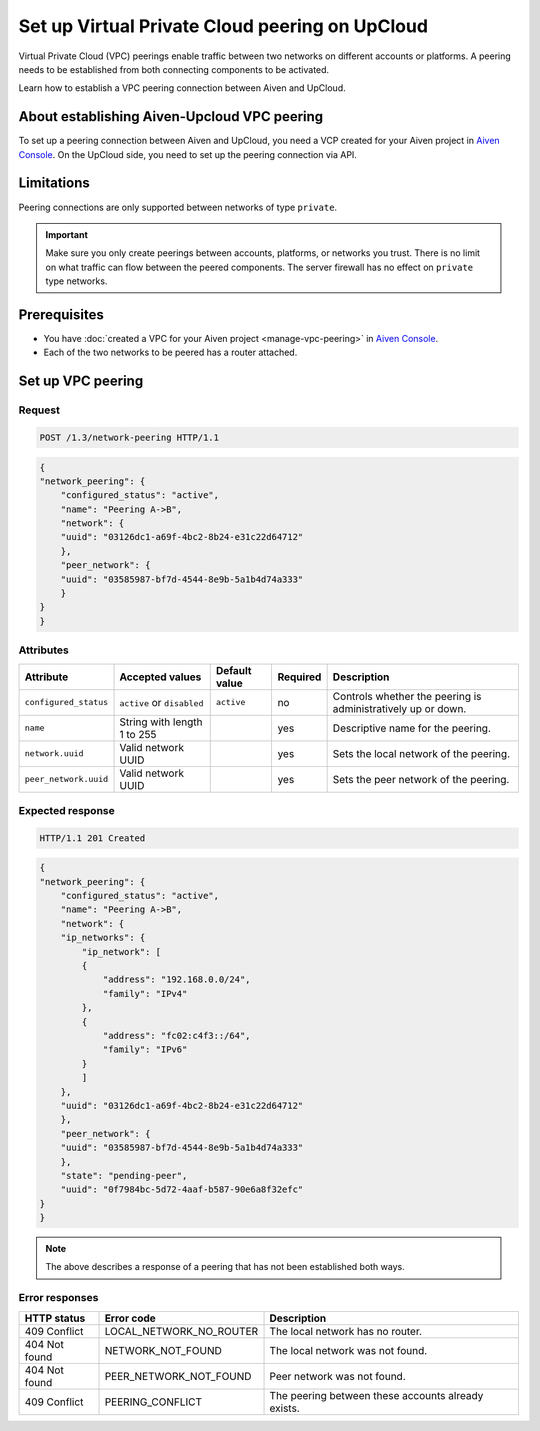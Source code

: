 Set up Virtual Private Cloud peering on UpCloud
===============================================

Virtual Private Cloud (VPC) peerings enable traffic between two networks on different accounts or platforms. A peering needs to be established from both connecting components to be activated.

Learn how to establish a VPC peering connection between Aiven and UpCloud.

About establishing Aiven-Upcloud VPC peering
--------------------------------------------

To set up a peering connection between Aiven and UpCloud, you need a VCP created for your Aiven project in `Aiven Console <https://console.aiven.io/>`_. On the UpCloud side, you need to set up the peering connection via API.

Limitations
-----------

Peering connections are only supported between networks of type ``private``.

.. important::

    Make sure you only create peerings between accounts, platforms, or networks you trust. There is no limit on what traffic can flow between the peered components. The server firewall has no effect on ``private`` type networks.

Prerequisites
-------------

* You have :doc:`created a VPC for your Aiven project <manage-vpc-peering>` in `Aiven Console <https://console.aiven.io/>`_.
* Each of the two networks to be peered has a router attached.

Set up VPC peering
------------------

Request
'''''''

.. code-block:: http

    POST /1.3/network-peering HTTP/1.1

.. code-block:: json

    {
    "network_peering": {
        "configured_status": "active",
        "name": "Peering A->B",
        "network": {
        "uuid": "03126dc1-a69f-4bc2-8b24-e31c22d64712"
        },
        "peer_network": {
        "uuid": "03585987-bf7d-4544-8e9b-5a1b4d74a333"
        }
    }
    }

Attributes
''''''''''

===================== ============================== =============== ========== =============================================================
Attribute             Accepted values                Default value   Required   Description
===================== ============================== =============== ========== =============================================================
``configured_status`` ``active`` or ``disabled``     ``active``      no         Controls whether the peering is administratively up or down.
``name``              String with length 1 to 255                    yes        Descriptive name for the peering.
``network.uuid``      Valid network UUID                             yes        Sets the local network of the peering.
``peer_network.uuid`` Valid network UUID                             yes        Sets the peer network of the peering.
===================== ============================== =============== ========== =============================================================

Expected response
'''''''''''''''''

.. code-block:: http

    HTTP/1.1 201 Created

.. code-block:: json

    {
    "network_peering": {
        "configured_status": "active",
        "name": "Peering A->B",
        "network": {
        "ip_networks": {
            "ip_network": [
            {
                "address": "192.168.0.0/24",
                "family": "IPv4"
            },
            {
                "address": "fc02:c4f3::/64",
                "family": "IPv6"
            }
            ]
        },
        "uuid": "03126dc1-a69f-4bc2-8b24-e31c22d64712"
        },
        "peer_network": {
        "uuid": "03585987-bf7d-4544-8e9b-5a1b4d74a333"
        },
        "state": "pending-peer",
        "uuid": "0f7984bc-5d72-4aaf-b587-90e6a8f32efc"
    }
    }

.. note::

    The above describes a response of a peering that has not been established both ways.

Error responses
'''''''''''''''

================= ======================== ===================================================
HTTP status       Error code               Description
================= ======================== ===================================================
409 Conflict      LOCAL_NETWORK_NO_ROUTER  The local network has no router.
404 Not found     NETWORK_NOT_FOUND        The local network was not found.
404 Not found     PEER_NETWORK_NOT_FOUND   Peer network was not found.
409 Conflict      PEERING_CONFLICT         The peering between these accounts already exists.
================= ======================== ===================================================
